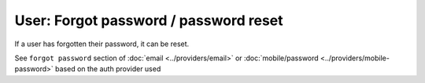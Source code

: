 User: Forgot password / password reset
======================================

If a user has forgotten their password, it can be reset.

See ``forgot password`` section of :doc:`email <../providers/email>` or :doc:`mobile/password <../providers/mobile-password>` based on the auth provider used
